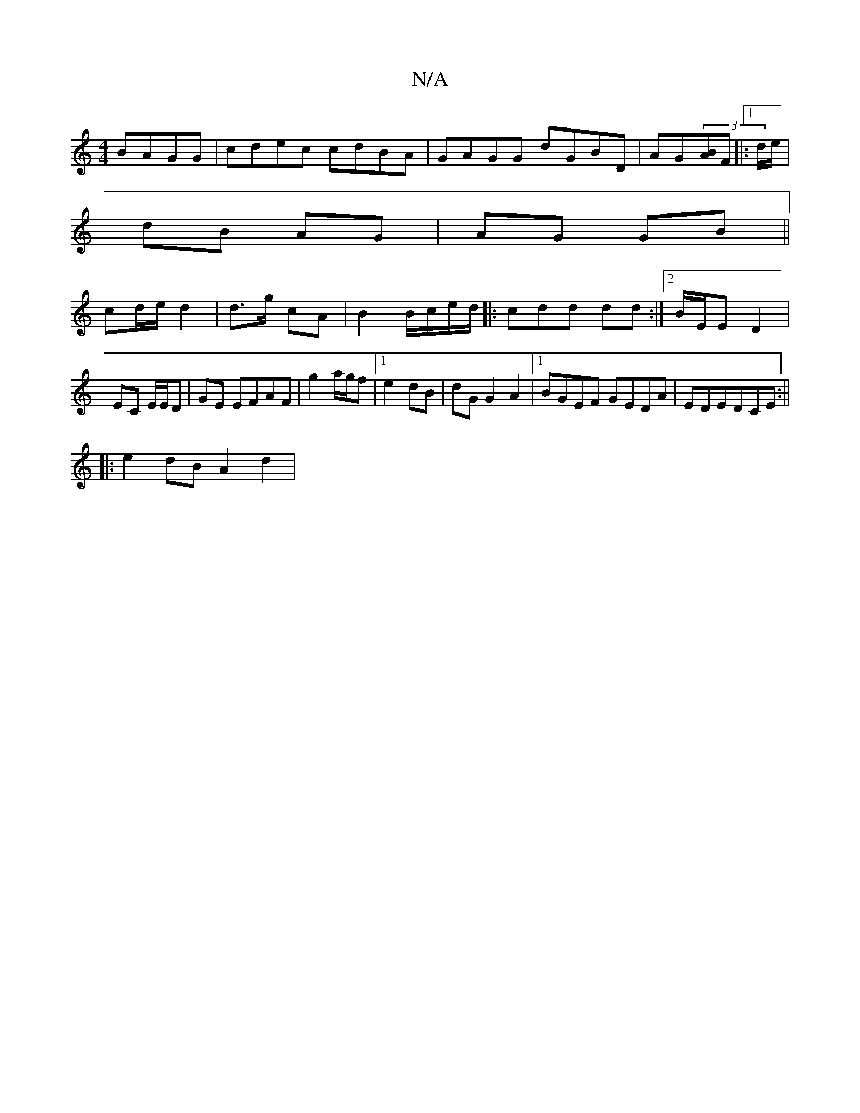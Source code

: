 X:1
T:N/A
M:4/4
R:N/A
K:Cmajor
 BAGG|cdec cdBA|GAGG dGBD|AG-(3[BA]F |:1 d/e/|
dB AG |AG GB||
cd/e/ d2 | d>g cA | B2 B/c/e/d/|: cdd dd :|2 B/E/E D2 |
EC E/E/D | GE EFAF | g2a/g/f |1 e2 dB|dG G2 A2|1 BGEF GEDA|EDEDCE:||
|:e2dB A2d2|
